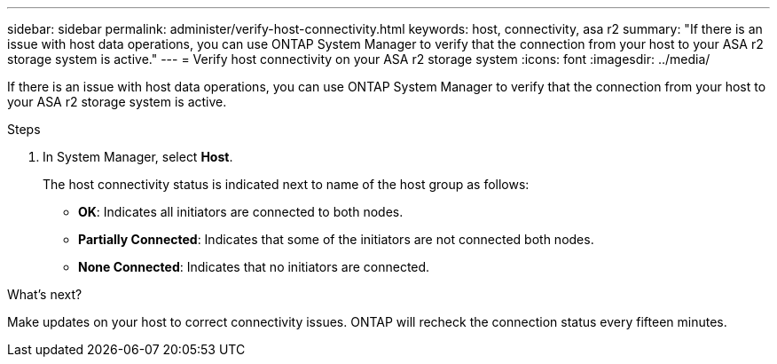 ---
sidebar: sidebar
permalink: administer/verify-host-connectivity.html
keywords: host, connectivity, asa r2
summary: "If there is an issue with host data operations, you can use ONTAP System Manager to verify that the connection from your host to your ASA r2 storage system is active."
---
= Verify host connectivity on your ASA r2 storage system
:icons: font
:imagesdir: ../media/

[.lead]
If there is an issue with host data operations, you can use ONTAP System Manager to verify that the connection from your host to your ASA r2 storage system is active.

.Steps

. In System Manager, select *Host*.
+
The host connectivity status is indicated next to name of the host group as follows:
+
* *OK*: Indicates all initiators are connected to both nodes.
* *Partially Connected*: Indicates that some of the initiators are not connected both nodes.
* *None Connected*: Indicates that no initiators are connected. 

.What's next?

Make updates on your host to correct connectivity issues.  ONTAP will recheck the connection status every fifteen minutes.

// ONTAPDOC 1930, 2024 Sept 24